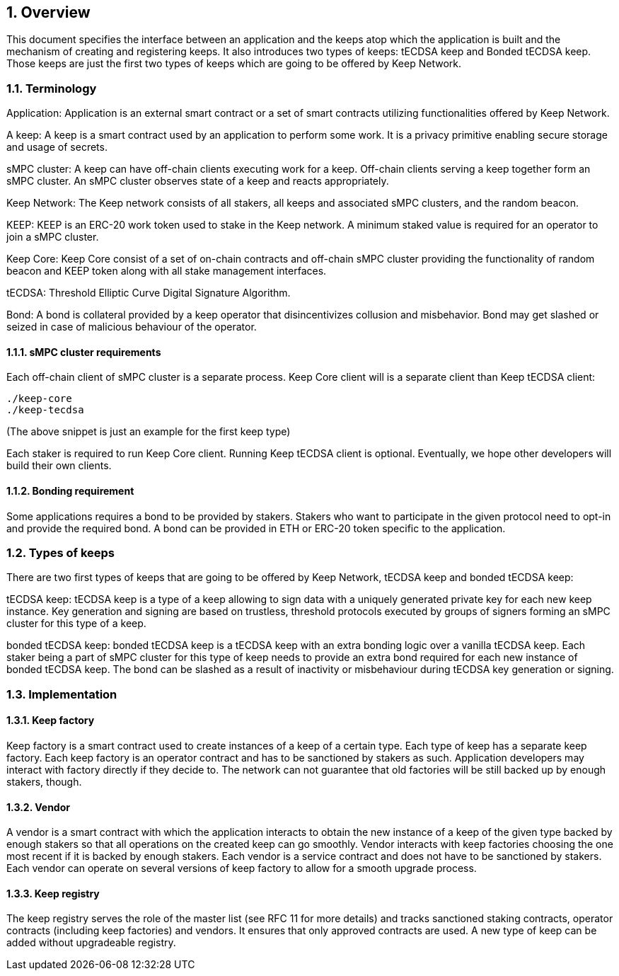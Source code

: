 :icons: font
:numbered:
toc::[]

== Overview

This document specifies the interface between an application and the keeps atop which the application is built and the mechanism of creating and registering keeps. It also introduces two types of keeps: tECDSA keep and Bonded tECDSA keep. Those keeps are just the first two types of keeps which are going to be offered by Keep Network. 

=== Terminology

Application: Application is an external smart contract or a set of smart contracts utilizing functionalities offered by Keep Network. 

A keep: A keep is a smart contract used by an application to perform some work. It is a privacy primitive enabling secure storage and usage of secrets. 

sMPC cluster: A keep can have off-chain clients executing work for a keep. Off-chain clients serving a keep together form an sMPC cluster. An sMPC cluster observes state of a keep and reacts appropriately. 

Keep Network: The Keep network consists of all stakers, all keeps and associated sMPC clusters, and the random beacon.

KEEP: KEEP is an ERC-20 work token used to stake in the Keep network. A minimum staked value is required for an operator to join a sMPC cluster.

Keep Core: Keep Core consist of a set of on-chain contracts and off-chain sMPC cluster providing the functionality of random beacon and KEEP token along with all stake management interfaces.

tECDSA: Threshold Elliptic Curve Digital Signature Algorithm. 

Bond: A bond is collateral provided by a keep operator that disincentivizes collusion and misbehavior. Bond may get slashed or seized in case of malicious behaviour of the operator.

==== sMPC cluster requirements

Each off-chain client of sMPC cluster is a separate process. Keep Core client will is a separate client than Keep tECDSA client:

```
./keep-core
./keep-tecdsa 
```

(The above snippet is just an example for the first keep type)

Each staker is required to run Keep Core client. Running Keep tECDSA client is optional. Eventually, we hope other developers will build their own clients.

==== Bonding requirement

Some applications requires a bond to be provided by stakers. Stakers who want to participate in the given protocol need to opt-in and provide the required bond. A bond can  be provided in ETH or ERC-20 token specific to the application.

=== Types of keeps

There are two first types of keeps that are going to be offered by Keep Network, tECDSA keep and bonded tECDSA keep:

tECDSA keep: tECDSA keep is a type of a keep allowing to sign data with a uniquely generated private key for each new keep instance. Key generation and signing are based on trustless, threshold protocols executed by groups of signers forming an sMPC cluster for this type of a keep. 

bonded tECDSA keep: bonded tECDSA keep is a tECDSA keep with an extra bonding logic over a vanilla tECDSA keep. Each staker being a part of sMPC cluster for this type of keep needs to provide an extra bond required for each new instance of bonded tECDSA keep. The bond can be slashed as a result of inactivity or misbehaviour during tECDSA key generation or signing.

=== Implementation

==== Keep factory

Keep factory is a smart contract used to create instances of a keep of a certain type. Each type of keep has a separate keep factory. Each keep factory is an operator contract and has to be sanctioned by stakers as such. Application developers may interact with factory directly if they decide to. The network can not guarantee that old factories will be still backed up by enough stakers, though.

==== Vendor

A vendor is a smart contract with which the application interacts to obtain the new instance of a keep of the given type backed by enough stakers so that all operations on the created keep can go smoothly. Vendor interacts with keep factories choosing the one most recent if it is backed by enough stakers. Each vendor is a service contract and does not have to be sanctioned by stakers. Each vendor can operate on several versions of keep factory to allow for a smooth upgrade process.

==== Keep registry

The keep registry serves the role of the master list (see RFC 11 for more details) and tracks sanctioned staking contracts, operator contracts (including keep factories) and vendors. It ensures that only approved contracts are used. A new type of keep can be added without upgradeable registry. 